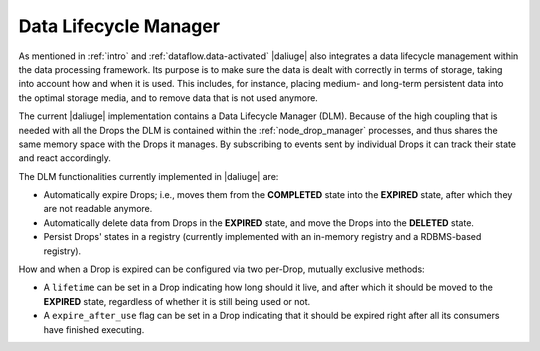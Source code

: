 Data Lifecycle Manager
----------------------

As mentioned in :ref:`intro` and :ref:`dataflow.data-activated` |daliuge| also integrates
a data lifecycle management within the data processing framework. Its purpose is
to make sure the data is dealt with correctly in terms of storage, taking into
account how and when it is used. This includes, for instance, placing medium-
and long-term persistent data into the optimal storage media, and to remove
data that is not used anymore.

The current |daliuge| implementation contains a Data Lifecycle Manager (DLM).  
Because of the high coupling that is needed with all the Drops the
DLM is contained within the :ref:`node_drop_manager` processes, and thus shares
the same memory space with the Drops it manages. By subscribing to events sent
by individual Drops it can track their state and react accordingly.

The DLM functionalities currently implemented in |daliuge| are:

* Automatically expire Drops; i.e., moves them from the **COMPLETED** state
  into the **EXPIRED** state, after which they are not readable anymore.

* Automatically delete data from Drops in the **EXPIRED** state, and move the
  Drops into the **DELETED** state.

* Persist Drops' states in a registry (currently implemented with an
  in-memory registry and a RDBMS-based registry).

How and when a Drop is expired can be configured via two per-Drop, mutually
exclusive methods:

* A ``lifetime`` can be set in a Drop indicating how long should it live, and
  after which it should be moved to the **EXPIRED** state, regardless of whether
  it is still being used or not.
* A ``expire_after_use`` flag can be set in a Drop indicating that it should be
  expired right after all its consumers have finished executing.
